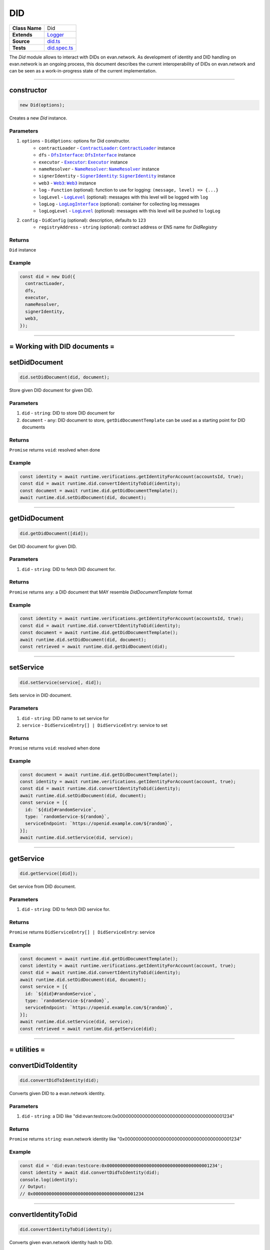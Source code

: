 ================================================================================
DID
================================================================================

.. list-table::
   :widths: auto
   :stub-columns: 1

   * - Class Name
     - Did
   * - Extends
     - `Logger <../common/logger.html>`_
   * - Source
     - `did.ts <https://github.com/evannetwork/api-blockchain-core/blob/master/src/did/did.ts>`_
   * - Tests
     - `did.spec.ts <https://github.com/evannetwork/api-blockchain-core/blob/master/src/did/did.spec.ts>`_

The `Did` module allows to interact with DIDs on evan.network. As development of identity and DID handling on evan.network is an ongoing process, this document describes the current interoperability of DIDs on evan.network and can be seen as a work-in-progress state of the current implementation.



--------------------------------------------------------------------------------

.. _did_constructor:

constructor
================================================================================

.. code-block:: typescript

  new Did(options);

Creates a new `Did` instance.

----------
Parameters
----------

#. ``options`` - ``DidOptions``: options for Did constructor.
    * ``contractLoader`` - |source contractLoader|_: |source contractLoader|_ instance
    * ``dfs`` - |source dfsInterface|_: |source dfsInterface|_ instance
    * ``executor`` - |source executor|_: |source executor|_ instance
    * ``nameResolver`` - |source nameResolver|_: |source nameResolver|_ instance
    * ``signerIdentity`` - |source signerIdentity|_: |source signerIdentity|_ instance
    * ``web3`` - |source web3|_: |source web3|_ instance
    * ``log`` - ``Function`` (optional): function to use for logging: ``(message, level) => {...}``
    * ``logLevel`` - |source logLevel|_ (optional): messages with this level will be logged with ``log``
    * ``logLog`` - |source logLogInterface|_ (optional): container for collecting log messages
    * ``logLogLevel`` - |source logLevel|_ (optional): messages with this level will be pushed to ``logLog``
#. ``config`` - ``DidConfig`` (optional): description, defaults to ``123``
    * ``registryAddress`` - ``string`` (optional): contract address or ENS name for `DidRegistry`

-------
Returns
-------

``Did`` instance

-------
Example
-------

.. code-block:: typescript

  const did = new Did({
    contractLoader,
    dfs,
    executor,
    nameResolver,
    signerIdentity,
    web3,
  });



--------------------------------------------------------------------------------

= Working with DID documents =
==============================

.. _did_setDidDocument:

setDidDocument
================================================================================

.. code-block:: typescript

  did.setDidDocument(did, document);

Store given DID document for given DID.

----------
Parameters
----------

#. ``did`` - ``string``: DID to store DID document for
#. ``document`` - ``any``: DID document to store, ``getDidDocumentTemplate`` can be used as a starting point for DID documents

-------
Returns
-------

``Promise`` returns ``void``: resolved when done

-------
Example
-------

.. code-block:: typescript

  const identity = await runtime.verifications.getIdentityForAccount(accountsId, true);
  const did = await runtime.did.convertIdentityToDid(identity);
  const document = await runtime.did.getDidDocumentTemplate();
  await runtime.did.setDidDocument(did, document);



--------------------------------------------------------------------------------

.. _did_getDidDocument:

getDidDocument
================================================================================

.. code-block:: typescript

  did.getDidDocument([did]);

Get DID document for given DID.

----------
Parameters
----------

#. ``did`` - ``string``: DID to fetch DID document for.

-------
Returns
-------

``Promise`` returns ``any``: a DID document that MAY resemble `DidDocumentTemplate` format

-------
Example
-------

.. code-block:: typescript

  const identity = await runtime.verifications.getIdentityForAccount(accountsId, true);
  const did = await runtime.did.convertIdentityToDid(identity);
  const document = await runtime.did.getDidDocumentTemplate();
  await runtime.did.setDidDocument(did, document);
  const retrieved = await runtime.did.getDidDocument(did);



--------------------------------------------------------------------------------

.. _did_setService:

setService
================================================================================

.. code-block:: typescript

  did.setService(service[, did]);

Sets service in DID document.

----------
Parameters
----------

#. ``did`` - ``string``: DID name to set service for
#. ``service`` - ``DidServiceEntry[] | DidServiceEntry``: service to set

-------
Returns
-------

``Promise`` returns ``void``: resolved when done

-------
Example
-------

.. code-block:: typescript

  const document = await runtime.did.getDidDocumentTemplate();
  const identity = await runtime.verifications.getIdentityForAccount(account, true);
  const did = await runtime.did.convertIdentityToDid(identity);
  await runtime.did.setDidDocument(did, document);
  const service = [{
    id: `${did}#randomService`,
    type: `randomService-${random}`,
    serviceEndpoint: `https://openid.example.com/${random}`,
  }];
  await runtime.did.setService(did, service);



--------------------------------------------------------------------------------

.. _did_getService:

getService
================================================================================

.. code-block:: typescript

  did.getService([did]);

Get service from DID document.

----------
Parameters
----------

#. ``did`` - ``string``: DID to fetch DID service for.

-------
Returns
-------

``Promise`` returns ``DidServiceEntry[] | DidServiceEntry``: service

-------
Example
-------

.. code-block:: typescript

  const document = await runtime.did.getDidDocumentTemplate();
  const identity = await runtime.verifications.getIdentityForAccount(account, true);
  const did = await runtime.did.convertIdentityToDid(identity);
  await runtime.did.setDidDocument(did, document);
  const service = [{
    id: `${did}#randomService`,
    type: `randomService-${random}`,
    serviceEndpoint: `https://openid.example.com/${random}`,
  }];
  await runtime.did.setService(did, service);
  const retrieved = await runtime.did.getService(did);



--------------------------------------------------------------------------------

= utilities =
==============================

.. _did_convertDidToIdentity:

convertDidToIdentity
================================================================================

.. code-block:: typescript

  did.convertDidToIdentity(did);

Converts given DID to a evan.network identity.

----------
Parameters
----------

#. ``did`` - ``string``: a DID like "did:evan:testcore:0x000000000000000000000000000000000000001234"

-------
Returns
-------

``Promise`` returns ``string``: evan.network identity like "0x000000000000000000000000000000000000001234"

-------
Example
-------

.. code-block:: typescript

  const did = 'did:evan:testcore:0x000000000000000000000000000000000000001234';
  const identity = await did.convertDidToIdentity(did);
  console.log(identity);
  // Output:
  // 0x000000000000000000000000000000000000001234



--------------------------------------------------------------------------------

.. _did_convertIdentityToDid:

convertIdentityToDid
================================================================================

.. code-block:: typescript

  did.convertIdentityToDid(identity);

Converts given evan.network identity hash to DID.

----------
Parameters
----------

#. ``identity`` - ``string``: evan.network identity like "0x000000000000000000000000000000000000001234"

-------
Returns
-------

``Promise`` returns ``string``: a DID like "did:evan:testcore:0x000000000000000000000000000000000000001234"

-------
Example
-------

.. code-block:: typescript

  const identity = '0x000000000000000000000000000000000000001234';
  const did = await did.convertIdentityToDid(identity);
  console.log(did);
  // Output:
  // did:evan:testcore:0x000000000000000000000000000000000000001234



--------------------------------------------------------------------------------

.. _did_getDidDocumentTemplate:

getDidDocumentTemplate
================================================================================

.. code-block:: typescript

  did.getDidDocumentTemplate([]);

Gets a DID document for currently configured account/identity pair. Notice, that this document may a
complete DID document for currently configured active identity, a part of it or not matching it at
all. You can use the result of this function to build a new DID document but should extend it or an
existing DID document, if your details derive from default format.

All three arguments are optional. When they are used, all of them have to be given and the result
then describes a contracts DID document. If all of them are omitted the result describes an accounts
DID document.

----------
Parameters
----------

#. ``did`` - ``string`` (optional): contract DID
#. ``controllerDid`` - ``string`` (optional): controller of contracts identity (DID)
#. ``authenticationKey`` - ``string`` (optional): authentication key used for contract

-------
Returns
-------

``Promise`` returns ``DidDocumentTemplate``: template for DID document

-------
Example
-------

.. code-block:: typescript

  const document = await runtime.did.getDidDocumentTemplate();
  console.log(JSON.stringify(document, null, 2));
  // Output:
  // {
  //   "@context": "https://w3id.org/did/v1",
  //   "id": "did:evan:testcore:0x126E901F6F408f5E260d95c62E7c73D9B60fd734",
  //   "publicKey": [
  //     {
  //       "id": "did:evan:testcore:0x126E901F6F408f5E260d95c62E7c73D9B60fd734#key-1",
  //       "type": "Secp256k1VerificationKey2018",
  //       "owner": "did:evan:testcore:0x126E901F6F408f5E260d95c62E7c73D9B60fd734",
  //       "ethereumAddress": "0x126E901F6F408f5E260d95c62E7c73D9B60fd734"
  //     }
  //   ],
  //   "authentication": [
  //     "did:evan:testcore:0x126E901F6F408f5E260d95c62E7c73D9B60fd734#key-1"
  //   ]
  // }



.. required for building markup

.. |source contractLoader| replace:: ``ContractLoader``
.. _source contractLoader: ../contracts/contract-loader.html

.. |source dfsInterface| replace:: ``DfsInterface``
.. _source dfsInterface: ../dfs/dfs-interface.html

.. |source executor| replace:: ``Executor``
.. _source executor: ../blockchain/executor.html

.. |source logLevel| replace:: ``LogLevel``
.. _source logLevel: ../common/logger.html#loglevel

.. |source logLogInterface| replace:: ``LogLogInterface``
.. _source logLogInterface: ../common/logger.html#logloginterface

.. |source nameResolver| replace:: ``NameResolver``
.. _source nameResolver: ../blockchain/name-resolver.html

.. |source signerIdentity| replace:: ``SignerIdentity``
.. _source signerIdentity: ../blockchain/signer-identity.html

.. |source web3| replace:: ``Web3``
.. _source web3: https://github.com/ethereum/web3.js/
